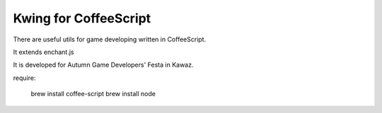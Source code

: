 =========
Kwing for CoffeeScript
=========
There are useful utils for game developing written in CoffeeScript.

It extends enchant.js


It is developed for Autumn Game Developers' Festa in Kawaz.

require:

  brew install coffee-script
  brew install node


